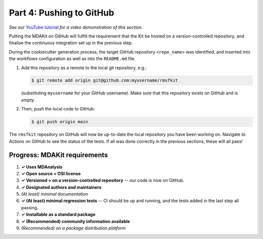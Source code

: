 *************************
Part 4: Pushing to GitHub
*************************

*See our* `YouTube tutorial <https://www.youtube.com/watch?v=viCPUHkgSxg&t=114s>`_
*for a video demonstration of this section.*

Putting the MDAKit on GitHub will fulfill the requirement that the Kit be hosted
on a version-controlled repository, and finalise the continuous integration set
up in the previous step.

During the cookiecutter generation process, the target GitHub repository 
``<repo_name>`` was identified, and inserted into the workflows configuration as
well as into the ``README.md`` file. 

#. Add this repository as a remote to the local git repository, e.g.:

   .. code-block:: bash

	$ git remote add origin git@github.com:myusername/rmsfkit

   (substituting ``myusername`` for your GitHub username). Make sure that this
   repository exists on GitHub and is *empty*.
   
#. Then, push the local code to GitHub:

   .. code-block:: bash

	$ git push origin main

The ``rmsfkit`` repository on GitHub will now be up-to-date the local repository
you have been working on. Navigate to *Actions* on GitHub to see the status of 
the tests. If all was done correctly in the previous sections, these will all 
pass!


Progress: MDAKit requirements
-----------------------------

#. **✓ Uses MDAnalysis**
#. **✓ Open source + OSI license**
#. **✓ Versioned + on a version-controlled repository** -- our code is
   now on GitHub.
#. **✓ Designated authors and maintainers**
#. *(At least) minimal documentation*
#. **✓ (At least) minimal regression tests** -- CI should be up and
   running, and the tests added in the last step all passing.
#. **✓ Installable as a standard package**
#. **✓ (Recommended) community information available**
#. *(Recommended) on a package distribution platform*

